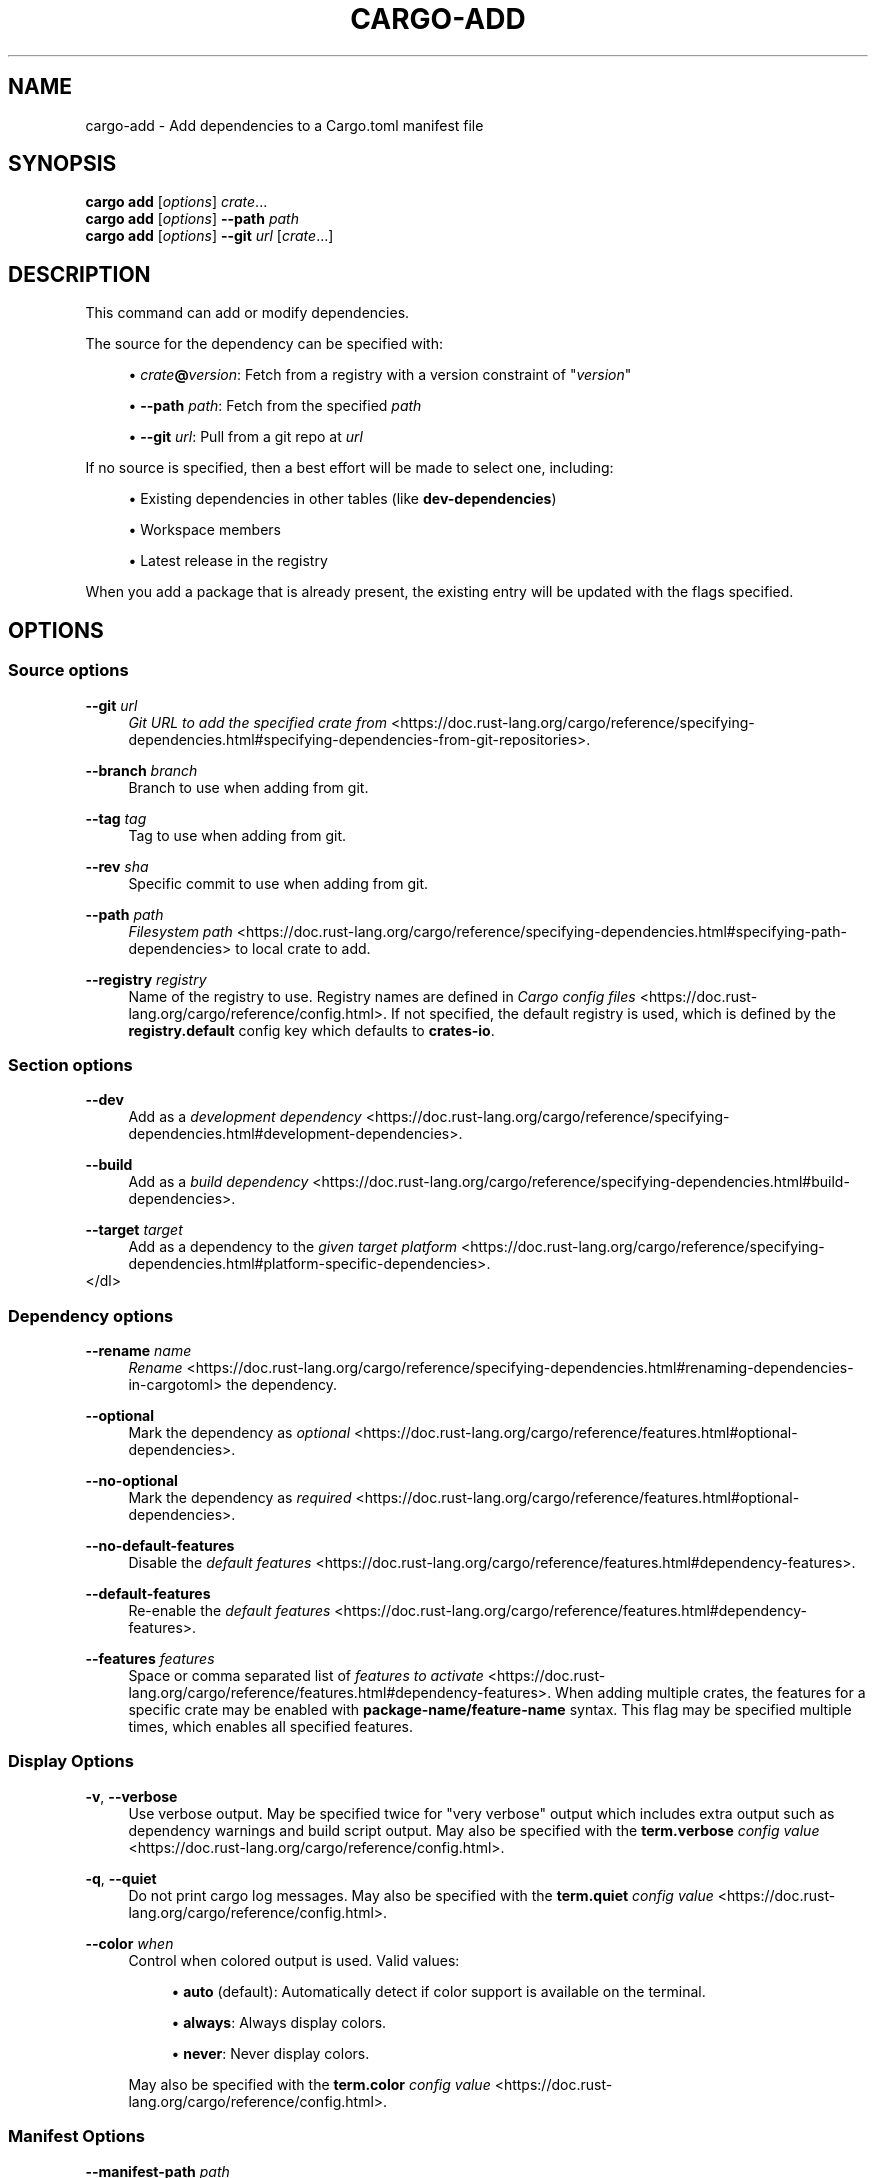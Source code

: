 '\" t
.TH "CARGO\-ADD" "1"
.nh
.ad l
.ss \n[.ss] 0
.SH "NAME"
cargo\-add \- Add dependencies to a Cargo.toml manifest file
.SH "SYNOPSIS"
\fBcargo add\fR [\fIoptions\fR] \fIcrate\fR\&...
.br
\fBcargo add\fR [\fIoptions\fR] \fB\-\-path\fR \fIpath\fR
.br
\fBcargo add\fR [\fIoptions\fR] \fB\-\-git\fR \fIurl\fR [\fIcrate\fR\&...]
.SH "DESCRIPTION"
This command can add or modify dependencies.
.sp
The source for the dependency can be specified with:
.sp
.RS 4
\h'-04'\(bu\h'+02'\fIcrate\fR\fB@\fR\fIversion\fR: Fetch from a registry with a version constraint of "\fIversion\fR"
.RE
.sp
.RS 4
\h'-04'\(bu\h'+02'\fB\-\-path\fR \fIpath\fR: Fetch from the specified \fIpath\fR
.RE
.sp
.RS 4
\h'-04'\(bu\h'+02'\fB\-\-git\fR \fIurl\fR: Pull from a git repo at \fIurl\fR
.RE
.sp
If no source is specified, then a best effort will be made to select one, including:
.sp
.RS 4
\h'-04'\(bu\h'+02'Existing dependencies in other tables (like \fBdev\-dependencies\fR)
.RE
.sp
.RS 4
\h'-04'\(bu\h'+02'Workspace members
.RE
.sp
.RS 4
\h'-04'\(bu\h'+02'Latest release in the registry
.RE
.sp
When you add a package that is already present, the existing entry will be updated with the flags specified.
.SH "OPTIONS"
.SS "Source options"
.sp
\fB\-\-git\fR \fIurl\fR
.RS 4
\fIGit URL to add the specified crate from\fR <https://doc.rust\-lang.org/cargo/reference/specifying\-dependencies.html#specifying\-dependencies\-from\-git\-repositories>\&.
.RE
.sp
\fB\-\-branch\fR \fIbranch\fR
.RS 4
Branch to use when adding from git.
.RE
.sp
\fB\-\-tag\fR \fItag\fR
.RS 4
Tag to use when adding from git.
.RE
.sp
\fB\-\-rev\fR \fIsha\fR
.RS 4
Specific commit to use when adding from git.
.RE
.sp
\fB\-\-path\fR \fIpath\fR
.RS 4
\fIFilesystem path\fR <https://doc.rust\-lang.org/cargo/reference/specifying\-dependencies.html#specifying\-path\-dependencies> to local crate to add.
.RE
.sp
\fB\-\-registry\fR \fIregistry\fR
.RS 4
Name of the registry to use. Registry names are defined in \fICargo config
files\fR <https://doc.rust\-lang.org/cargo/reference/config.html>\&. If not specified, the default registry is used,
which is defined by the \fBregistry.default\fR config key which defaults to
\fBcrates\-io\fR\&.
.RE
.SS "Section options"
.sp
\fB\-\-dev\fR
.RS 4
Add as a \fIdevelopment dependency\fR <https://doc.rust\-lang.org/cargo/reference/specifying\-dependencies.html#development\-dependencies>\&.
.RE
.sp
\fB\-\-build\fR
.RS 4
Add as a \fIbuild dependency\fR <https://doc.rust\-lang.org/cargo/reference/specifying\-dependencies.html#build\-dependencies>\&.
.RE
.sp
\fB\-\-target\fR \fItarget\fR
.RS 4
Add as a dependency to the \fIgiven target platform\fR <https://doc.rust\-lang.org/cargo/reference/specifying\-dependencies.html#platform\-specific\-dependencies>\&.
.RE
</dl>
.SS "Dependency options"
.sp
\fB\-\-rename\fR \fIname\fR
.RS 4
\fIRename\fR <https://doc.rust\-lang.org/cargo/reference/specifying\-dependencies.html#renaming\-dependencies\-in\-cargotoml> the dependency.
.RE
.sp
\fB\-\-optional\fR
.RS 4
Mark the dependency as \fIoptional\fR <https://doc.rust\-lang.org/cargo/reference/features.html#optional\-dependencies>\&.
.RE
.sp
\fB\-\-no\-optional\fR
.RS 4
Mark the dependency as \fIrequired\fR <https://doc.rust\-lang.org/cargo/reference/features.html#optional\-dependencies>\&.
.RE
.sp
\fB\-\-no\-default\-features\fR
.RS 4
Disable the \fIdefault features\fR <https://doc.rust\-lang.org/cargo/reference/features.html#dependency\-features>\&.
.RE
.sp
\fB\-\-default\-features\fR
.RS 4
Re\-enable the \fIdefault features\fR <https://doc.rust\-lang.org/cargo/reference/features.html#dependency\-features>\&.
.RE
.sp
\fB\-\-features\fR \fIfeatures\fR
.RS 4
Space or comma separated list of \fIfeatures to
activate\fR <https://doc.rust\-lang.org/cargo/reference/features.html#dependency\-features>\&. When adding multiple
crates, the features for a specific crate may be enabled with
\fBpackage\-name/feature\-name\fR syntax. This flag may be specified multiple times,
which enables all specified features.
.RE
.SS "Display Options"
.sp
\fB\-v\fR, 
\fB\-\-verbose\fR
.RS 4
Use verbose output. May be specified twice for "very verbose" output which
includes extra output such as dependency warnings and build script output.
May also be specified with the \fBterm.verbose\fR
\fIconfig value\fR <https://doc.rust\-lang.org/cargo/reference/config.html>\&.
.RE
.sp
\fB\-q\fR, 
\fB\-\-quiet\fR
.RS 4
Do not print cargo log messages.
May also be specified with the \fBterm.quiet\fR
\fIconfig value\fR <https://doc.rust\-lang.org/cargo/reference/config.html>\&.
.RE
.sp
\fB\-\-color\fR \fIwhen\fR
.RS 4
Control when colored output is used. Valid values:
.sp
.RS 4
\h'-04'\(bu\h'+02'\fBauto\fR (default): Automatically detect if color support is available on the
terminal.
.RE
.sp
.RS 4
\h'-04'\(bu\h'+02'\fBalways\fR: Always display colors.
.RE
.sp
.RS 4
\h'-04'\(bu\h'+02'\fBnever\fR: Never display colors.
.RE
.sp
May also be specified with the \fBterm.color\fR
\fIconfig value\fR <https://doc.rust\-lang.org/cargo/reference/config.html>\&.
.RE
.SS "Manifest Options"
.sp
\fB\-\-manifest\-path\fR \fIpath\fR
.RS 4
Path to the \fBCargo.toml\fR file. By default, Cargo searches for the
\fBCargo.toml\fR file in the current directory or any parent directory.
.RE
.SS "Common Options"
.sp
\fB+\fR\fItoolchain\fR
.RS 4
If Cargo has been installed with rustup, and the first argument to \fBcargo\fR
begins with \fB+\fR, it will be interpreted as a rustup toolchain name (such
as \fB+stable\fR or \fB+nightly\fR).
See the \fIrustup documentation\fR <https://rust\-lang.github.io/rustup/overrides.html>
for more information about how toolchain overrides work.
.RE
.sp
\fB\-\-config\fR KEY=VALUE
.RS 4
Overrides a Cargo configuration value.
.RE
.sp
\fB\-h\fR, 
\fB\-\-help\fR
.RS 4
Prints help information.
.RE
.sp
\fB\-Z\fR \fIflag\fR
.RS 4
Unstable (nightly\-only) flags to Cargo. Run \fBcargo \-Z help\fR for details.
.RE
.SH "ENVIRONMENT"
See \fIthe reference\fR <https://doc.rust\-lang.org/cargo/reference/environment\-variables.html> for
details on environment variables that Cargo reads.
.SH "EXIT STATUS"
.sp
.RS 4
\h'-04'\(bu\h'+02'\fB0\fR: Cargo succeeded.
.RE
.sp
.RS 4
\h'-04'\(bu\h'+02'\fB101\fR: Cargo failed to complete.
.RE
.SH "EXAMPLES"
.sp
.RS 4
\h'-04' 1.\h'+01'Add \fBregex\fR as a dependency
.sp
.RS 4
.nf
cargo add regex
.fi
.RE
.RE
.sp
.RS 4
\h'-04' 2.\h'+01'Add \fBtrybuild\fR as a dev\-dependency
.sp
.RS 4
.nf
cargo add \-\-dev trybuild
.fi
.RE
.RE
.sp
.RS 4
\h'-04' 3.\h'+01'Add an older version of \fBnom\fR as a dependency
.sp
.RS 4
.nf
cargo add nom@5
.fi
.RE
.RE
.sp
.RS 4
\h'-04' 4.\h'+01'Add support for serializing data structures to json with \fBderive\fRs
.sp
.RS 4
.nf
cargo add serde serde_json \-F serde/derive
.fi
.RE
.RE
.SH "SEE ALSO"
\fBcargo\fR(1)
